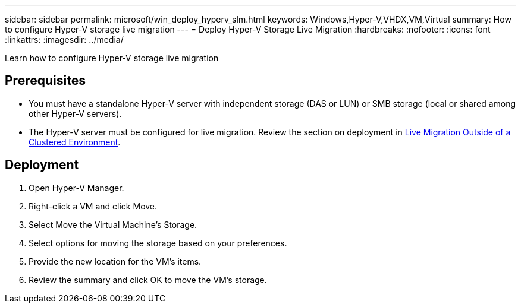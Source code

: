 ---
sidebar: sidebar
permalink: microsoft/win_deploy_hyperv_slm.html
keywords: Windows,Hyper-V,VHDX,VM,Virtual
summary: How to configure Hyper-V storage live migration
---
= Deploy Hyper-V Storage Live Migration
:hardbreaks:
:nofooter:
:icons: font
:linkattrs:
:imagesdir: ../media/

[.lead]
Learn how to configure Hyper-V storage live migration

== Prerequisites
* You must have a standalone Hyper-V server with independent storage (DAS or LUN) or SMB storage (local or shared among other Hyper-V servers).
* The Hyper-V server must be configured for live migration. Review the section on deployment in link:win_deploy_hyperv_replica_oce.html[Live Migration Outside of a Clustered Environment].

== Deployment
. Open Hyper-V Manager.
. Right-click a VM and click Move.
. Select Move the Virtual Machine's Storage.
. Select options for moving the storage based on your preferences.
. Provide the new location for the VM's items.
. Review the summary and click OK to move the VM's storage.